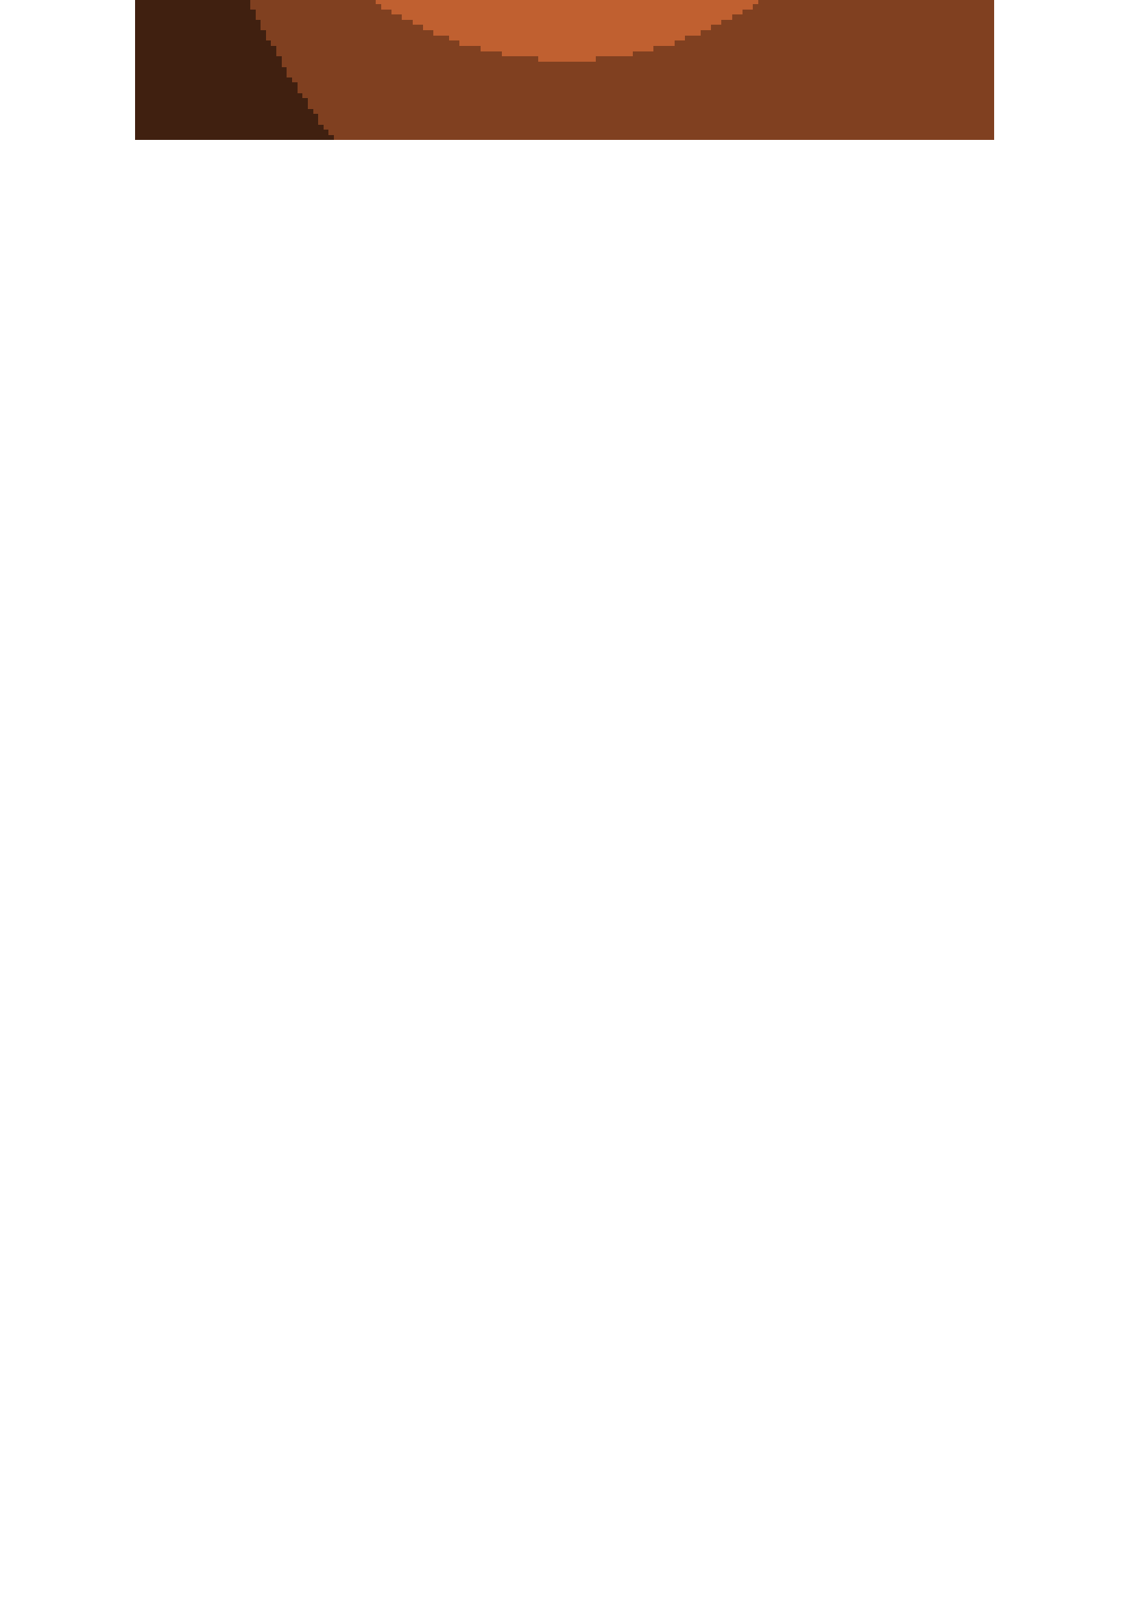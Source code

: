 

#set par(leading: -.5em)

#let mandelbrot() = {
  let red = 0
  let green = 0
  let blue = 0

  let width = 164
  let height = 250
  let max_iter = 256
  let cxmin = -2.0
  let cxmax = 1.0
  let cymin = -1.5
  let cymax = 1.5
  let scalex = ((cxmax - cxmin) / width)
  let scaley = ((cymax - cymin) / height)

  let zx
  let zy

  let zx2
  let zy2

  let yidx = 0
  while yidx < height {
    let cy = cymin + yidx * scaley
    let xidx = 0
    while xidx < width {
      let cx = cxmin + xidx * scalex

      zx = 0.0
      zy = 0.0
      zx2 = zx * zx
      zy2 = zy * zy

      let iter = 0

      while iter < max_iter and (zx2 + zy2) < 4.0 {
        zy = 2.0 * zx * zy + cy
        zx = zx2 - zy2 + cx
        zx2 = zx * zx
        zy2 = zy * zy
        iter += 1
      }

      red = calc.rem(iter, 4) * 64
      green = calc.rem(iter, 8) * 32
      blue = calc.rem(iter, 16) * 16

      [#box(fill: rgb(red, green, blue), height: 0.25em, width: 0.25em)]

      xidx += 1
    }
    [\ ]
    yidx += 1
  }
}

#mandelbrot()
